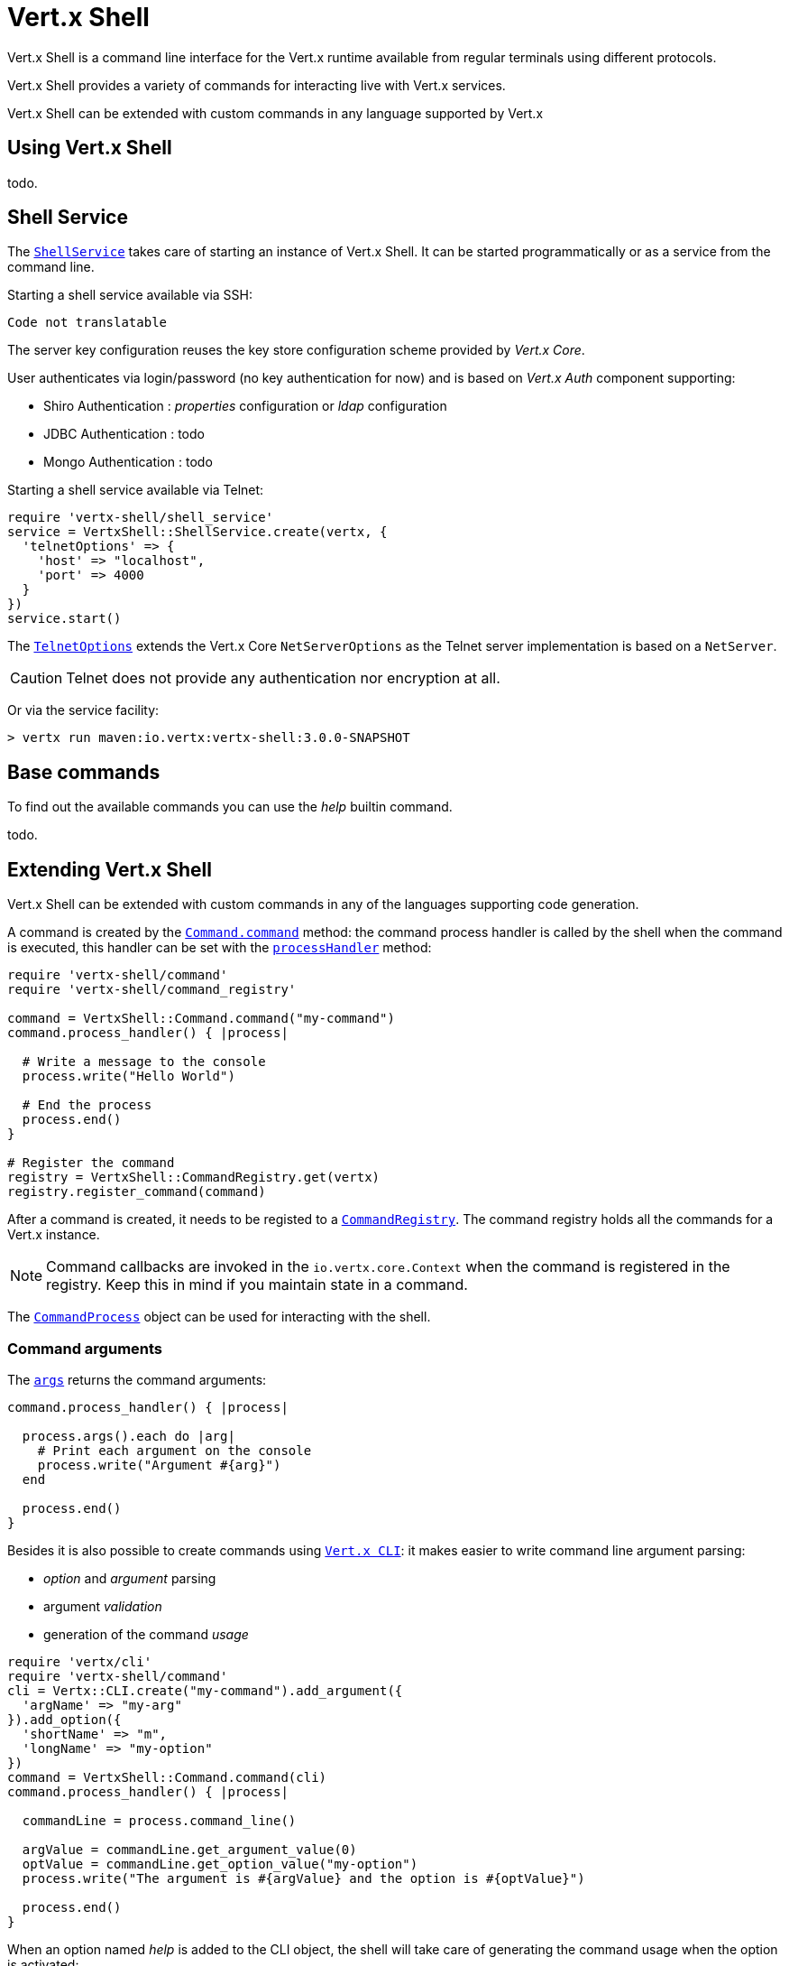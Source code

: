 = Vert.x Shell

Vert.x Shell is a command line interface for the Vert.x runtime available from regular
terminals using different protocols.

Vert.x Shell provides a variety of commands for interacting live with Vert.x services.

Vert.x Shell can be extended with custom commands in any language supported by Vert.x

== Using Vert.x Shell

todo.

== Shell Service

The `link:yardoc/VertxShell/ShellService.html[ShellService]` takes care of starting an instance of Vert.x Shell. It can be started
programmatically or as a service from the command line.

Starting a shell service available via SSH:

[source,ruby]
----
Code not translatable
----

The server key configuration reuses the key store configuration scheme provided by _Vert.x Core_.

User authenticates via login/password (no key authentication for now) and is based on _Vert.x Auth_ component supporting:

- Shiro Authentication : _properties_ configuration or _ldap_ configuration
- JDBC Authentication : todo
- Mongo Authentication : todo

Starting a shell service available via Telnet:

[source,ruby]
----
require 'vertx-shell/shell_service'
service = VertxShell::ShellService.create(vertx, {
  'telnetOptions' => {
    'host' => "localhost",
    'port' => 4000
  }
})
service.start()

----

The `link:../dataobjects.html#TelnetOptions[TelnetOptions]` extends the Vert.x Core `NetServerOptions` as the Telnet server
implementation is based on a `NetServer`.

CAUTION: Telnet does not provide any authentication nor encryption at all.

Or via the service facility:

[source]
----
> vertx run maven:io.vertx:vertx-shell:3.0.0-SNAPSHOT
----

== Base commands

To find out the available commands you can use the _help_ builtin command.

todo.

== Extending Vert.x Shell

Vert.x Shell can be extended with custom commands in any of the languages supporting code generation.

A command is created by the `link:yardoc/VertxShell/Command.html#command-class_method[Command.command]` method: the command process handler is called
by the shell when the command is executed, this handler can be set with the `link:yardoc/VertxShell/Command.html#process_handler-instance_method[processHandler]`
method:

[source,ruby]
----
require 'vertx-shell/command'
require 'vertx-shell/command_registry'

command = VertxShell::Command.command("my-command")
command.process_handler() { |process|

  # Write a message to the console
  process.write("Hello World")

  # End the process
  process.end()
}

# Register the command
registry = VertxShell::CommandRegistry.get(vertx)
registry.register_command(command)

----

After a command is created, it needs to be registed to a `link:yardoc/VertxShell/CommandRegistry.html[CommandRegistry]`. The
command registry holds all the commands for a Vert.x instance.

NOTE: Command callbacks are invoked in the `io.vertx.core.Context` when the command is registered in the
registry. Keep this in mind if you maintain state in a command.

The `link:yardoc/VertxShell/CommandProcess.html[CommandProcess]` object can be used for interacting with the shell.

=== Command arguments

The `link:yardoc/VertxShell/CommandProcess.html#args-instance_method[args]` returns the command arguments:

[source,ruby]
----
command.process_handler() { |process|

  process.args().each do |arg|
    # Print each argument on the console
    process.write("Argument #{arg}")
  end

  process.end()
}

----

Besides it is also possible to create commands using `link:../../vertx-core/ruby/yardoc/Vertx/CLI.html[Vert.x CLI]`: it makes easier to
write command line argument parsing:

- _option_ and _argument_ parsing
- argument _validation_
- generation of the command _usage_

[source,ruby]
----
require 'vertx/cli'
require 'vertx-shell/command'
cli = Vertx::CLI.create("my-command").add_argument({
  'argName' => "my-arg"
}).add_option({
  'shortName' => "m",
  'longName' => "my-option"
})
command = VertxShell::Command.command(cli)
command.process_handler() { |process|

  commandLine = process.command_line()

  argValue = commandLine.get_argument_value(0)
  optValue = commandLine.get_option_value("my-option")
  process.write("The argument is #{argValue} and the option is #{optValue}")

  process.end()
}

----

When an option named _help_ is added to the CLI object, the shell will take care of generating the command usage
when the option is activated:

[source,ruby]
----
require 'vertx/cli'
require 'vertx-shell/command'
cli = Vertx::CLI.create("my-command").add_argument({
  'argName' => "my-arg"
}).add_option({
  'argName' => "help",
  'shortName' => "h",
  'longName' => "help"
})
command = VertxShell::Command.command(cli)
command.process_handler() { |process|
  # ...
}

----

=== Terminal size

The current terminal size can be obtained using `link:yardoc/VertxShell/Tty.html#width-instance_method[width]` and
`link:yardoc/VertxShell/Tty.html#height-instance_method[height]`.

[source,ruby]
----
command.process_handler() { |process|
  process.write("Current terminal size: (#{process.width()}, #{process.height()})").end()
}

----

=== Shell session

The shell is a connected service that naturally maintains a session with the client, this session can be
used in commands to scope data. A command can get the session with `link:yardoc/VertxShell/ProcessContext.html#session-instance_method[session]`:

[source,ruby]
----
command.process_handler() { |process|

  session = process.session()

  if (session.get("my_key") == nil)
    session.put("my key", "my value")
  end

  process.end()
}

----

=== Process I/O

A command can set a `link:yardoc/VertxShell/Tty.html#set_stdin-instance_method[setStdin]` handler
to be notified when the shell receives data, e.g the user uses his keyboard:

[source,ruby]
----
command.process_handler() { |process|
  process.set_stdin() { |data|
    puts "Received #{data}"
  }
}

----

A command can use the `link:yardoc/VertxShell/Tty.html#stdout-instance_method[stdout]` to write to the standard output.

[source,ruby]
----
command.process_handler() { |process|
  process.stdout().write("Hello World")
  process.end()
}

----

Or it can use the `link:yardoc/VertxShell/CommandProcess.html#write-instance_method[write]` method:

[source,ruby]
----
command.process_handler() { |process|
  process.write("Hello World")
  process.end()
}

----

=== Process termination

Calling `link:yardoc/VertxShell/CommandProcess.html#end-instance_method[end]` ends the current process. It can be called directly
in the invocation of the command handler or any time later:

[source,ruby]
----
command.process_handler() { |process|
  vertx = process.vertx()

  # Set a timer
  vertx.set_timer(1000) { |id|

    # End the command when the timer is fired
    process.end()
  }
}

----

=== Process events

A command can subscribe to a few process events, named after the posix signals.

==== `SIGINT` event

The `link:todo[SIGINT]` event is fired when the process is interrupted, this event is fired when the user press
_Ctrl+C_ during the execution of a command. This handler can be used for interrupting commands _blocking_ the CLI and
gracefully ending the command process:

[source,ruby]
----
command.process_handler() { |process|
  vertx = process.vertx()

  # Every second print a message on the console
  periodicId = vertx.set_periodic(1000) { |id|
    process.write("tick\n")
  }

  # When user press Ctrl+C: cancel the timer and end the process
  process.event_handler(:SIGINT) { |event|
    vertx.cancel_timer?(periodicId)
    process.end()
  }
}

----

When no `SIGINT` handler is registered, pressing _Ctrl+C_ will have no effect on the current process and the event
will be delayed and will likely be handled by the shell, like printing a new line on the console.

==== `SIGTSTP`/`SIGCONT` events

The `link:todo[SIGTSTP]` event is fired when the process is running and the user press _Ctrl+Z_: the command
is _suspended_:

- the command can receive the `SIGTSTP` event when it has registered an handler for this event
- the command will not receive anymore data from the standard input
- the shell prompt the user for input

The `link:todo[SIGCONT]` event is fired when the process is resumed, usually when the user types _fg_:

- the command can receive the `SIGCONT` event when it has registered an handler for this event
- the command will receive anymore data from the standard input when it has registered an stdin handler

[source,ruby]
----
command.process_handler() { |process|

  # Command is suspended
  process.event_handler(:SIGTSTP) { |event|
    puts "Suspended"
  }

  # Command is resumed
  process.event_handler(:SIGCONT) { |event|
    puts "Resumed"
  }
}

----

==== `SIGWINCH` event

The `link:todo[SIGWINCH]` event is fired when the size of the terminal changes, the new terminal size can be obtained
with `link:yardoc/VertxShell/Tty.html#width-instance_method[width]` and `link:yardoc/VertxShell/Tty.html#height-instance_method[height]`.

=== Command completion

A command can provide a completion handler when the want to provide contextual command line interface completion.

Like the process handler, the `link:yardoc/VertxShell/Command.html#completion_handler-instance_method[completion
handler]` is non blocking because the implementation may use Vert.x services, e.g the file system.

The `link:yardoc/VertxShell/Completion.html#line_tokens-instance_method[lineTokens]` returns a list of `link:yardoc/VertxShell/CliToken.html[tokens]`
from the beginning of the line to the cursor position. The list can be empty if the cursor when the cursor is at the
beginning of the line.

The `link:yardoc/VertxShell/Completion.html#raw_line-instance_method[rawLine]` returns the current completed from the beginning
of the line to the cursor position, in raw format, i.e without any char escape performed.

Completion ends with a call to `link:yardoc/VertxShell/Completion.html#complete-instance_method[complete]`.